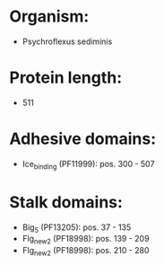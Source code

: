* Organism:
- Psychroflexus sediminis
* Protein length:
- 511
* Adhesive domains:
- Ice_binding (PF11999): pos. 300 - 507
* Stalk domains:
- Big_5 (PF13205): pos. 37 - 135
- Flg_new_2 (PF18998): pos. 139 - 209
- Flg_new_2 (PF18998): pos. 210 - 280

